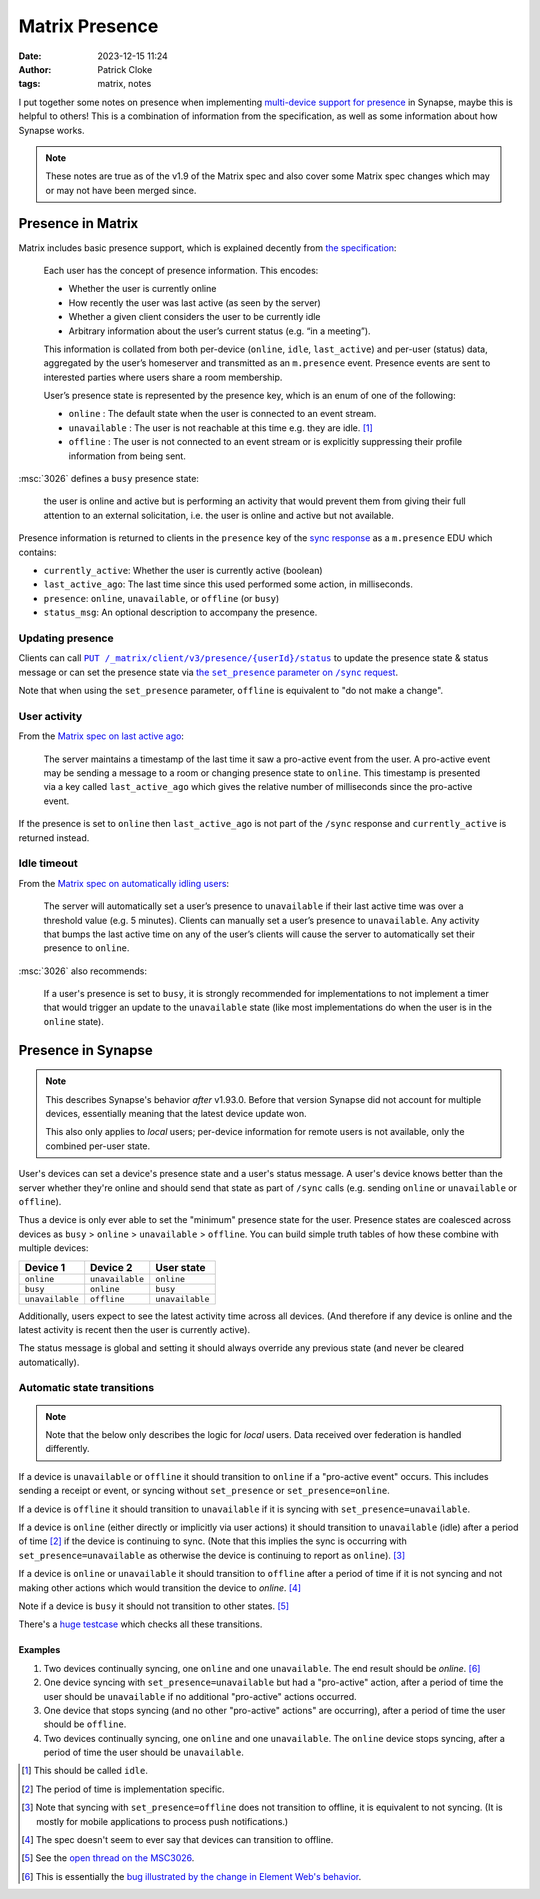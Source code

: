 Matrix Presence
###############
:date: 2023-12-15 11:24
:author: Patrick Cloke
:tags: matrix, notes

I put together some notes on presence when implementing `multi-device support for presence`_
in Synapse, maybe this is helpful to others! This is a combination of information
from the specification, as well as some information about how Synapse works.

.. note::

    These notes are true as of the v1.9 of the Matrix spec and also cover some
    Matrix spec changes which may or may not have been merged since.

Presence in Matrix
==================

Matrix includes basic presence support, which is explained decently from `the specification`_:

  Each user has the concept of presence information. This encodes:

  * Whether the user is currently online
  * How recently the user was last active (as seen by the server)
  * Whether a given client considers the user to be currently idle
  * Arbitrary information about the user’s current status (e.g. “in a meeting”).

  This information is collated from both per-device (``online``, ``idle``, ``last_active``)
  and per-user (status) data, aggregated by the user’s homeserver and transmitted
  as an ``m.presence`` event. Presence events are sent to interested parties where
  users share a room membership.

  User’s presence state is represented by the presence key, which is an enum of
  one of the following:

  * ``online`` : The default state when the user is connected to an event stream.
  * ``unavailable`` : The user is not reachable at this time e.g. they are idle. [#]_
  * ``offline`` : The user is not connected to an event stream or is explicitly suppressing their profile information from being sent.

:msc:`3026` defines a ``busy`` presence state:

  the user is online and active but is performing an activity that would prevent
  them from giving their full attention to an external solicitation, i.e. the user
  is online and active but not available.

Presence information is returned to clients in the ``presence`` key of the
`sync response`_ as a ``m.presence`` EDU which contains:

* ``currently_active``: Whether the user is currently active (boolean)
* ``last_active_ago``: The last time since this used performed some action, in milliseconds.
* ``presence``: ``online``, ``unavailable``, or ``offline`` (or ``busy``)
* ``status_msg``: An optional description to accompany the presence.

Updating presence
-----------------

Clients can call |PUT /status|_ to update the presence state & status message or
can set the presence state via |set_presence /sync|_.

Note that when using the ``set_presence`` parameter, ``offline`` is equivalent to
"do not make a change".

User activity
-------------

From the `Matrix spec on last active ago`_:

  The server maintains a timestamp of the last time it saw a pro-active event from
  the user. A pro-active event may be sending a message to a room or changing presence
  state to ``online``. This timestamp is presented via a key called ``last_active_ago``
  which gives the relative number of milliseconds since the pro-active event.

If the presence is set to ``online`` then ``last_active_ago`` is not part of the
``/sync`` response and ``currently_active`` is returned instead.

Idle timeout
------------

From the `Matrix spec on automatically idling users`_:

  The server will automatically set a user’s presence to ``unavailable`` if their
  last active time was over a threshold value (e.g. 5 minutes). Clients can manually
  set a user’s presence to ``unavailable``. Any activity that bumps the last active
  time on any of the user’s clients will cause the server to automatically set their
  presence to ``online``.

:msc:`3026` also recommends:

  If a user's presence is set to ``busy``, it is strongly recommended for implementations
  to not implement a timer that would trigger an update to the ``unavailable`` state
  (like most implementations do when the user is in the ``online`` state).

Presence in Synapse
===================

.. note::

  This describes Synapse's behavior *after* v1.93.0. Before that version Synapse
  did not account for multiple devices, essentially meaning that the latest device
  update won.

  This also only applies to *local* users; per-device information for remote users
  is not available, only the combined per-user state.

User's devices can set a device's presence state and a user's status message.
A user's device knows better than the server whether they're online and should
send that state as part of ``/sync`` calls (e.g. sending ``online`` or ``unavailable``
or ``offline``).

Thus a device is only ever able to set the "minimum" presence state for the user.
Presence states are coalesced across devices as
``busy`` > ``online`` > ``unavailable`` > ``offline``. You can build simple
truth tables of how these combine with multiple devices:

+-----------------+-----------------+-----------------+
| Device 1        | Device 2        | User state      |
+=================+=================+=================+
| ``online``      | ``unavailable`` | ``online``      |
+-----------------+-----------------+-----------------+
| ``busy``        | ``online``      | ``busy``        |
+-----------------+-----------------+-----------------+
| ``unavailable`` | ``offline``     | ``unavailable`` |
+-----------------+-----------------+-----------------+

Additionally, users expect to see the latest activity time across all devices.
(And therefore if any device is online and the latest activity is recent then
the user is currently active).

The status message is global and setting it should always override any previous
state (and never be cleared automatically).

Automatic state transitions
---------------------------

.. note::

  Note that the below only describes the logic for *local* users. Data received
  over federation is handled  differently.

If a device is ``unavailable`` or ``offline`` it should transition to ``online``
if a "pro-active event" occurs. This includes sending a receipt or event, or syncing
without ``set_presence`` or ``set_presence=online``.

If a device is ``offline`` it should transition to ``unavailable`` if it is syncing
with ``set_presence=unavailable``.

If a device is ``online`` (either directly or implicitly via user actions) it should
transition to ``unavailable`` (idle) after a period of time [#]_ if the device is
continuing to sync. (Note that this implies the sync is occurring with
``set_presence=unavailable`` as otherwise the device is continuing to report as
``online``). [#]_

If a device is ``online`` or ``unavailable`` it should transition to  ``offline``
after a period of time if it is not syncing and not making other actions which
would transition the device to `online`. [#]_

Note if a device is ``busy`` it should not transition to other states. [#]_

There's a `huge testcase`_ which checks all these transitions.

Examples
''''''''

1. Two devices continually syncing, one ``online`` and one ``unavailable``. The
   end result should be `online`. [#]_
2. One device syncing with ``set_presence=unavailable`` but had a "pro-active"
   action, after a period of time the user should be ``unavailable`` if no additional
   "pro-active" actions occurred.
3. One device that stops syncing (and no other "pro-active" actions" are occurring),
   after a period of time the user should be ``offline``.
4. Two devices continually syncing, one ``online`` and one ``unavailable``. The
   ``online`` device stops syncing, after a period of time the user should be
   ``unavailable``.

.. [#] This should be called ``idle``.
.. [#] The period of time is implementation specific.
.. [#] Note that syncing with ``set_presence=offline`` does not transition to offline,
       it is equivalent to not syncing. (It is mostly for mobile applications to
       process push notifications.)
.. [#] The spec doesn't seem to ever say that devices can transition to offline.
.. [#] See the `open thread on the MSC3026`_.
.. [#] This is essentially the `bug illustrated by the change in Element Web's behavior`_.

.. _multi-device support for presence: https://github.com/matrix-org/synapse/pull/16066
.. _the specification: https://spec.matrix.org/v1.7/client-server-api/#presence
.. _sync response: https://spec.matrix.org/v1.7/client-server-api/#_matrixclientv3sync_presence
.. |PUT /status| replace:: ``PUT /_matrix/client/v3/presence/{userId}/status``
.. _PUT /status: https://spec.matrix.org/v1.8/client-server-api/#put_matrixclientv3presenceuseridstatus
.. |set_presence /sync| replace:: the ``set_presence`` parameter on ``/sync`` request
.. _set_presence /sync: https://spec.matrix.org/v1.8/client-server-api/#get_matrixclientv3sync
.. _Matrix spec on last active ago: https://spec.matrix.org/v1.7/client-server-api/#last-active-ago
.. _Matrix spec on automatically idling users: https://spec.matrix.org/v1.7/client-server-api/#idle-timeout
.. _huge testcase: https://github.com/matrix-org/synapse/blob/be65a8ec0195955c15fdb179c9158b187638e39a/tests/handlers/test_presence.py#L971-L1106

.. _open thread on the MSC3026: https://github.com/matrix-org/matrix-spec-proposals/pull/3026/files#r1287453423
.. _bug illustrated by the change in Element Web's behavior: https://github.com/matrix-org/synapse/issues/16057
